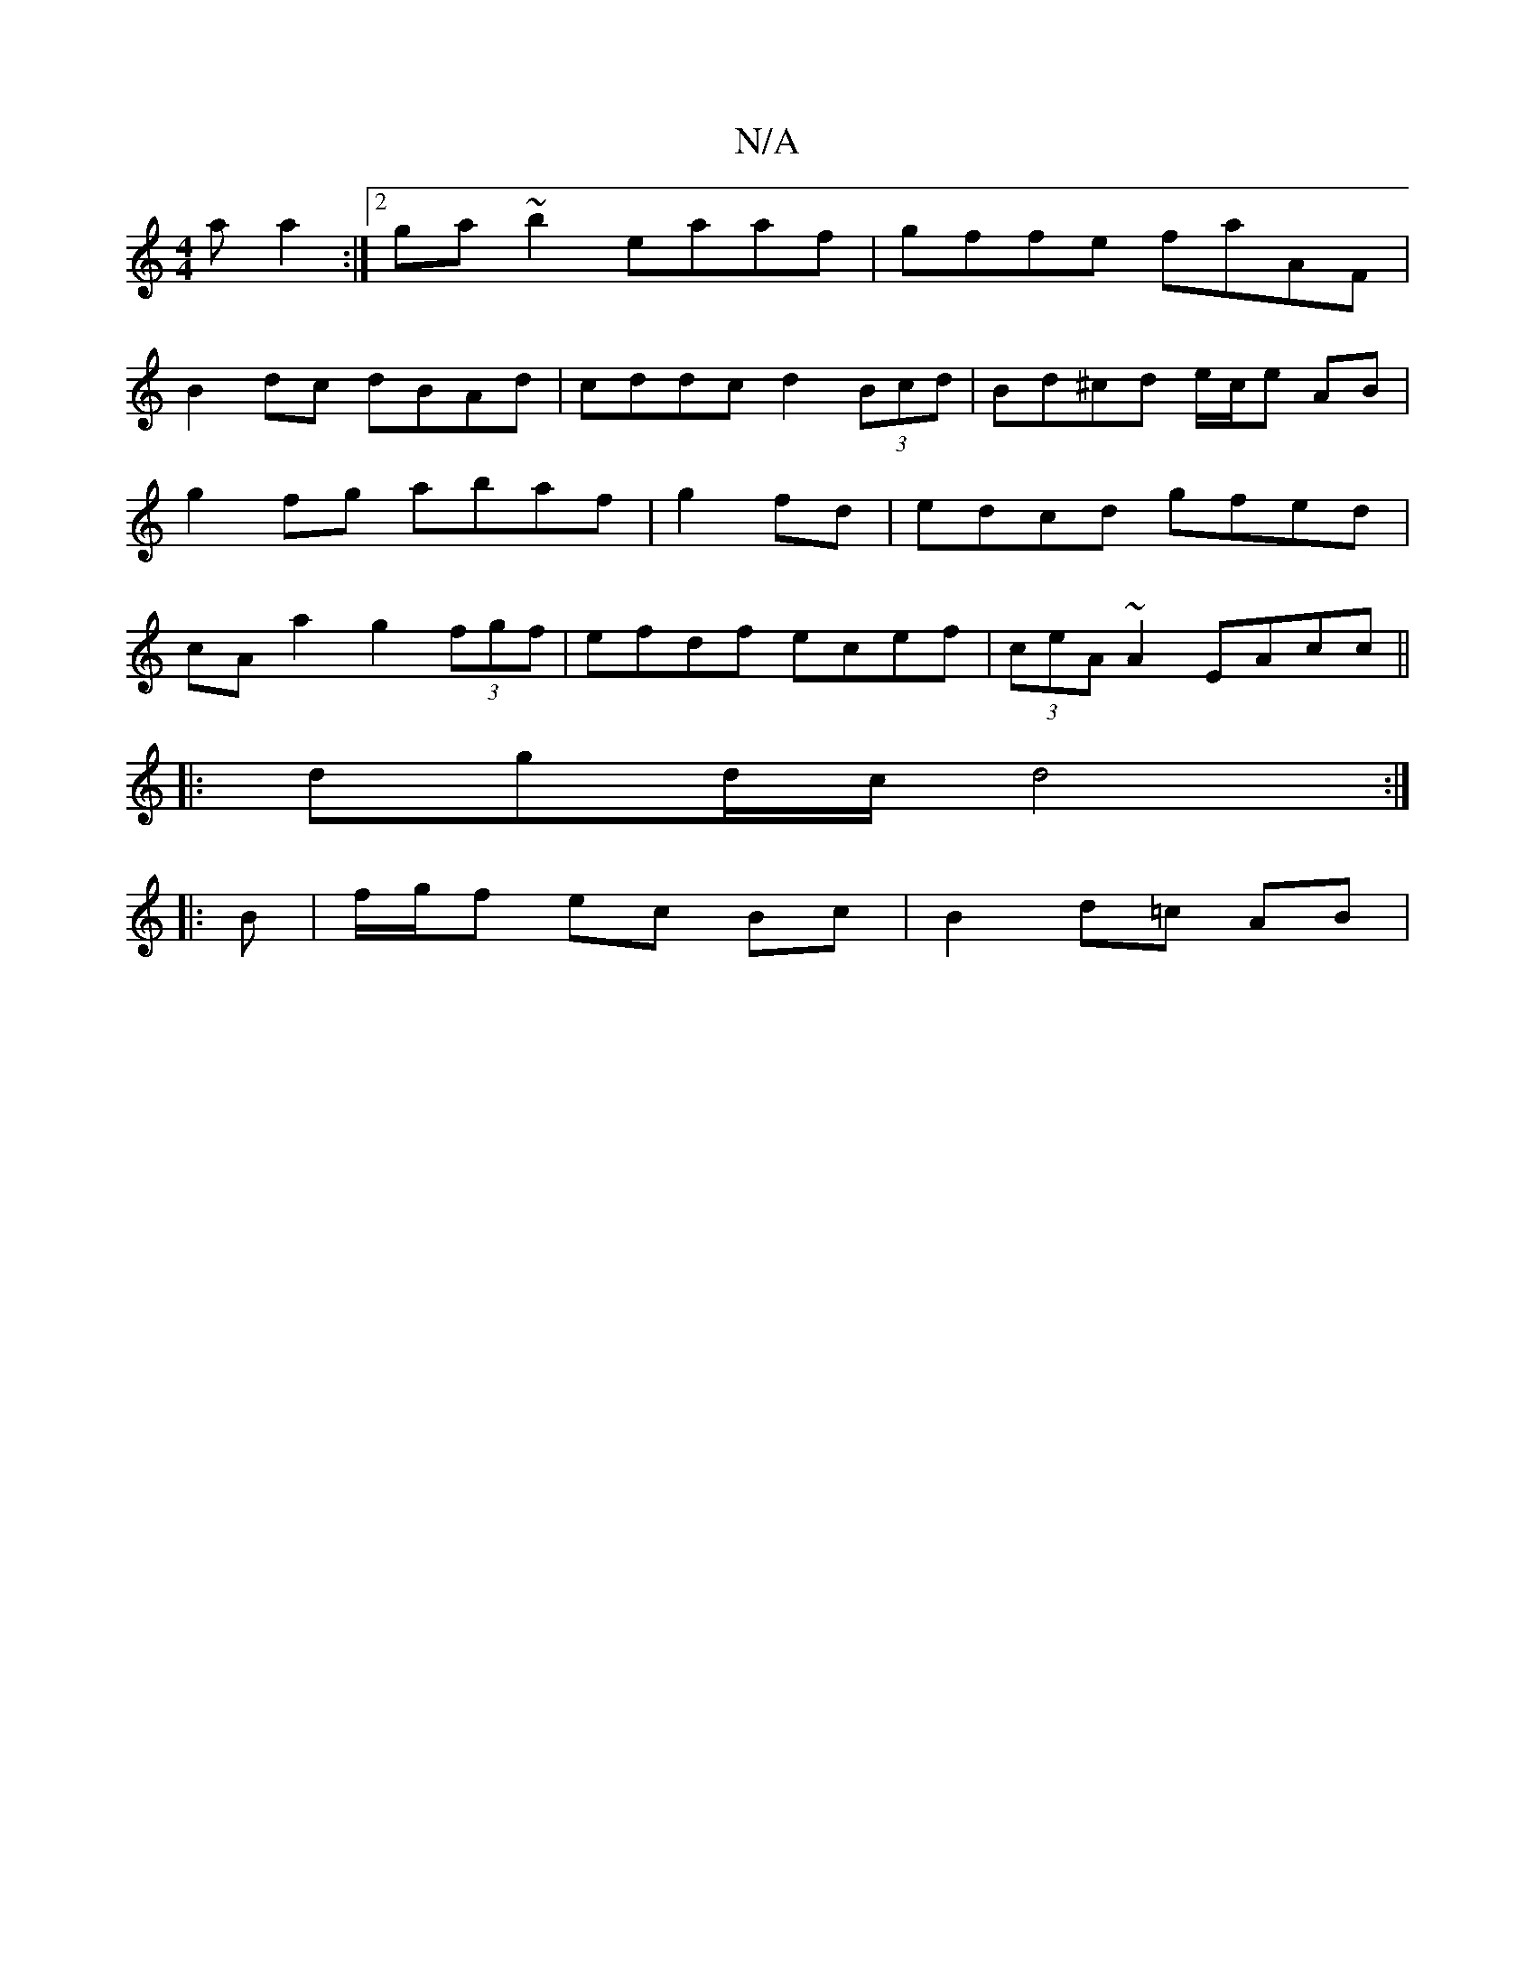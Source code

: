 X:1
T:N/A
M:4/4
R:N/A
K:Cmajor
a a2 :|[2 ga~b2 eaaf | gffe faAF |
B2 dc dBAd | cddc d2 (3Bcd | Bd^cd e/c/e AB | g2 fg abaf | g2fd|edcd gfed|cAa2 g2(3fgf|efdf ecef | (3ceA ~A2 EAcc ||
|: dgd/c/ d4:|
|: B | f/g/f ec Bc |B2 d=c AB | (
